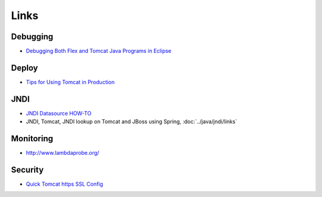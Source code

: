 Links
*****

Debugging
=========

- `Debugging Both Flex and Tomcat Java Programs in Eclipse`_

Deploy
======

- `Tips for Using Tomcat in Production`_

JNDI
====

- `JNDI Datasource HOW-TO`_
- JNDI, Tomcat, JNDI lookup on Tomcat and JBoss using Spring,
  :doc:`../java/jndi/links`

Monitoring
==========

- http://www.lambdaprobe.org/

Security
========

- `Quick Tomcat https SSL Config`_


.. _`Debugging Both Flex and Tomcat Java Programs in Eclipse`: http://jdj.sys-con.com/read/458994.htm
.. _`Tips for Using Tomcat in Production`: http://manojmaniraj.blogspot.com/2009/07/tips-for-using-tomcat-in-production.html
.. _`JNDI Datasource HOW-TO`: http://tomcat.apache.org/tomcat-5.5-doc/jndi-datasource-examples-howto.html
.. _`Quick Tomcat https SSL Config`: http://whatwouldnickdo.com/wordpress/431/quick-tomcat-https-ssl-config/

